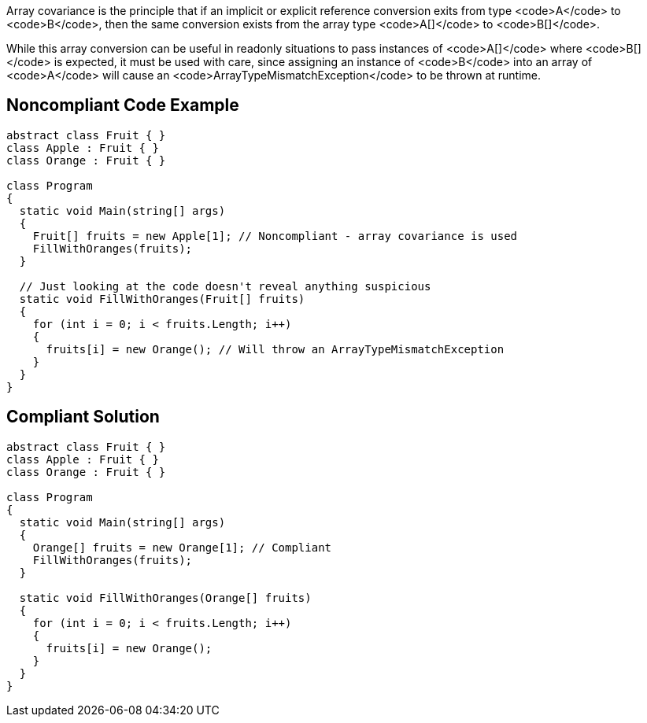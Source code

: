 Array covariance is the principle that if an implicit or explicit reference conversion exits from type <code>A</code> to <code>B</code>, then the same conversion exists from the array type <code>A[]</code> to <code>B[]</code>.

While this array conversion can be useful in readonly situations to pass instances of <code>A[]</code> where <code>B[]</code> is expected, it must be used with care, since assigning an instance of <code>B</code> into an array of <code>A</code> will cause an <code>ArrayTypeMismatchException</code> to be thrown at runtime.


== Noncompliant Code Example

----
abstract class Fruit { }
class Apple : Fruit { }
class Orange : Fruit { }

class Program
{
  static void Main(string[] args)
  {
    Fruit[] fruits = new Apple[1]; // Noncompliant - array covariance is used
    FillWithOranges(fruits);
  }

  // Just looking at the code doesn't reveal anything suspicious
  static void FillWithOranges(Fruit[] fruits)
  {
    for (int i = 0; i < fruits.Length; i++)
    {
      fruits[i] = new Orange(); // Will throw an ArrayTypeMismatchException
    }
  }
}
----


== Compliant Solution

----
abstract class Fruit { }
class Apple : Fruit { }
class Orange : Fruit { }

class Program
{
  static void Main(string[] args)
  {
    Orange[] fruits = new Orange[1]; // Compliant
    FillWithOranges(fruits);
  }

  static void FillWithOranges(Orange[] fruits)
  {
    for (int i = 0; i < fruits.Length; i++)
    {
      fruits[i] = new Orange();
    }
  }
}
----

